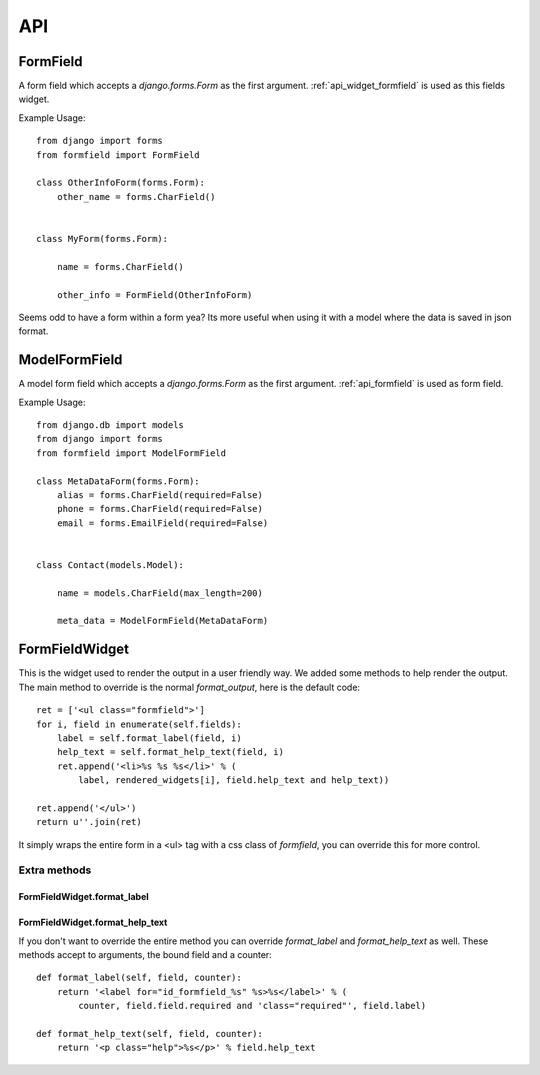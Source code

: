 .. _api:

===
API
===

.. _api_formfield:

FormField
=========

A form field which accepts a `django.forms.Form` as the first argument.
:ref:`api_widget_formfield` is used as this fields widget.

Example Usage::

    from django import forms
    from formfield import FormField
    
    class OtherInfoForm(forms.Form):
        other_name = forms.CharField()
        
    
    class MyForm(forms.Form):
        
        name = forms.CharField()
        
        other_info = FormField(OtherInfoForm)
        
    
Seems odd to have a form within a form yea? Its more useful when using it with 
a model where the data is saved in json format.


.. _api_model_formfield:

ModelFormField
==============

A model form field which accepts a `django.forms.Form` as the first argument. 
:ref:`api_formfield` is used as form field.


Example Usage::

    from django.db import models
    from django import forms
    from formfield import ModelFormField
    
    class MetaDataForm(forms.Form):
        alias = forms.CharField(required=False)
        phone = forms.CharField(required=False)
        email = forms.EmailField(required=False)
        
    
    class Contact(models.Model):
        
        name = models.CharField(max_length=200)
        
        meta_data = ModelFormField(MetaDataForm)
    

.. _api_widget_formfield:

FormFieldWidget
===============

This is the widget used to render the output in a user friendly way. We added 
some methods to help render the output. The main method to override is the normal 
`format_output`, here is the default code::

    ret = ['<ul class="formfield">']
    for i, field in enumerate(self.fields):
        label = self.format_label(field, i)
        help_text = self.format_help_text(field, i)
        ret.append('<li>%s %s %s</li>' % (
            label, rendered_widgets[i], field.help_text and help_text))
            
    ret.append('</ul>')
    return u''.join(ret)
    
It simply wraps the entire form in a <ul> tag with a css class of `formfield`, you 
can override this for more control.

Extra methods
-------------

FormFieldWidget.format_label
****************************

FormFieldWidget.format_help_text
********************************

If you don't want to override the entire method you can override `format_label` and 
`format_help_text` as well. These methods accept to arguments, the bound field and 
a counter::

    def format_label(self, field, counter):
        return '<label for="id_formfield_%s" %s>%s</label>' % (
            counter, field.field.required and 'class="required"', field.label)
            
    def format_help_text(self, field, counter):
        return '<p class="help">%s</p>' % field.help_text